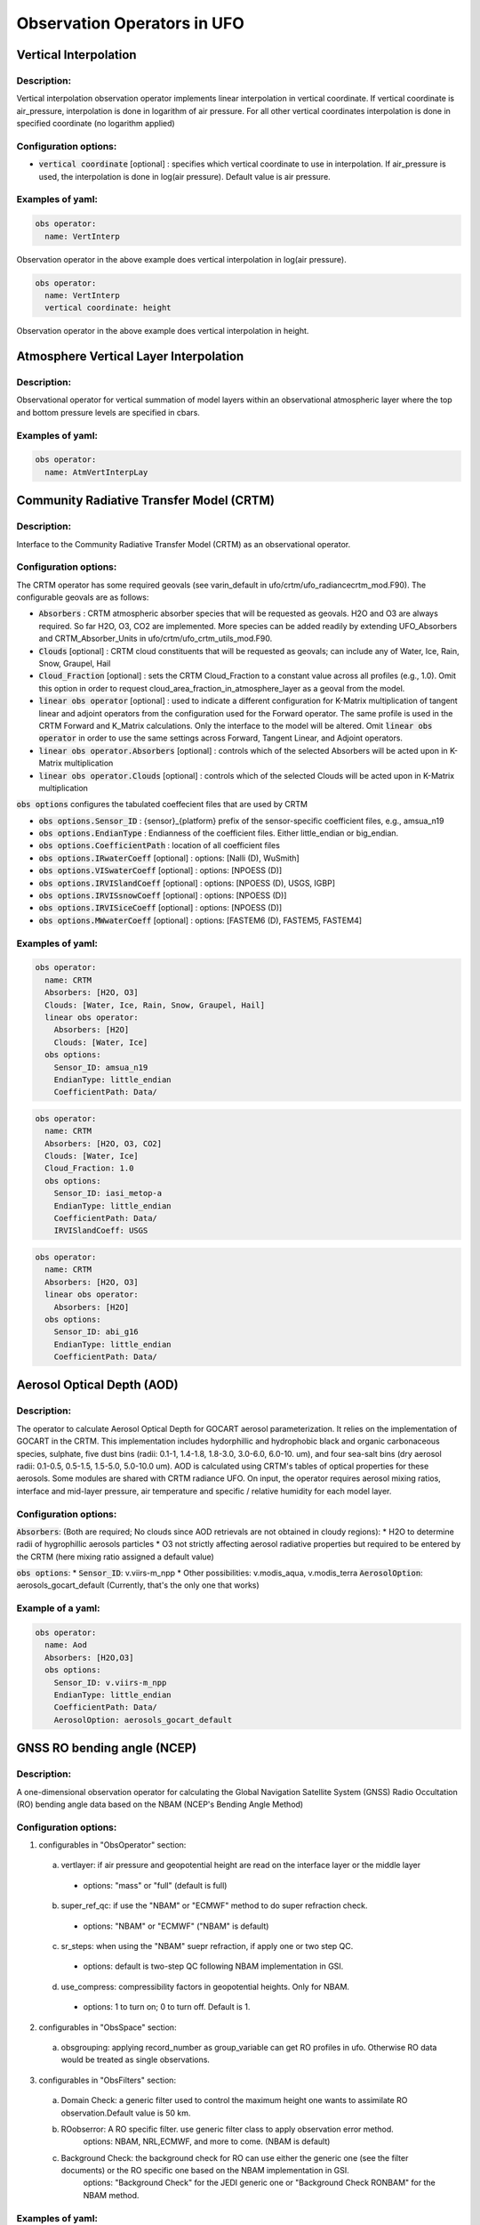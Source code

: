 .. _top-ufo-obsops:

Observation Operators in UFO
=============================

Vertical Interpolation
----------------------

Description:
^^^^^^^^^^^^
Vertical interpolation observation operator implements linear interpolation in vertical coordinate. If vertical coordinate is air_pressure, interpolation is done in logarithm of air pressure. For all other vertical coordinates interpolation is done in specified coordinate (no logarithm applied)

Configuration options:
^^^^^^^^^^^^^^^^^^^^^^
* :code:`vertical coordinate` [optional] : specifies which vertical coordinate to use in interpolation. If air_pressure is used, the interpolation is done in log(air pressure). Default value is air pressure.

Examples of yaml:
^^^^^^^^^^^^^^^^^
.. code:: yaml

  obs operator:
    name: VertInterp

Observation operator in the above example does vertical interpolation in log(air pressure).

.. code:: yaml

  obs operator:
    name: VertInterp
    vertical coordinate: height

Observation operator in the above example does vertical interpolation in height.

Atmosphere Vertical Layer Interpolation
----------------------------------------

Description:
^^^^^^^^^^^^

Observational operator for vertical summation of model layers within an observational atmospheric layer where the top and bottom pressure levels are specified in cbars.

Examples of yaml:
^^^^^^^^^^^^^^^^^

.. code:: yaml

  obs operator:
    name: AtmVertInterpLay

Community Radiative Transfer Model (CRTM)
-----------------------------------------

Description:
^^^^^^^^^^^^

Interface to the Community Radiative Transfer Model (CRTM) as an observational operator.

Configuration options:
^^^^^^^^^^^^^^^^^^^^^^

The CRTM operator has some required geovals (see varin_default in ufo/crtm/ufo_radiancecrtm_mod.F90). The configurable geovals are as follows:

* :code:`Absorbers` : CRTM atmospheric absorber species that will be requested as geovals.  H2O and O3 are always required. So far H2O, O3, CO2 are implemented. More species can be added readily by extending UFO_Absorbers and CRTM_Absorber_Units in ufo/crtm/ufo_crtm_utils_mod.F90.
* :code:`Clouds` [optional] : CRTM cloud constituents that will be requested as geovals; can include any of Water, Ice, Rain, Snow, Graupel, Hail
* :code:`Cloud_Fraction` [optional] : sets the CRTM Cloud_Fraction to a constant value across all profiles (e.g., 1.0). Omit this option in order to request cloud_area_fraction_in_atmosphere_layer as a geoval from the model.

* :code:`linear obs operator` [optional] : used to indicate a different configuration for K-Matrix multiplication of tangent linear and adjoint operators from the configuration used for the Forward operator.  The same profile is used in the CRTM Forward and K_Matrix calculations. Only the interface to the model will be altered. Omit :code:`linear obs operator` in order to use the same settings across Forward, Tangent Linear, and Adjoint operators.
* :code:`linear obs operator.Absorbers` [optional] : controls which of the selected Absorbers will be acted upon in K-Matrix multiplication
* :code:`linear obs operator.Clouds` [optional] : controls which of the selected Clouds will be acted upon in K-Matrix multiplication

:code:`obs options` configures the tabulated coeffecient files that are used by CRTM

* :code:`obs options.Sensor_ID` : {sensor}_{platform} prefix of the sensor-specific coefficient files, e.g., amsua_n19
* :code:`obs options.EndianType` : Endianness of the coefficient files. Either little_endian or big_endian.
* :code:`obs options.CoefficientPath` : location of all coefficient files

* :code:`obs options.IRwaterCoeff` [optional] : options: [Nalli (D), WuSmith]
* :code:`obs options.VISwaterCoeff` [optional] : options: [NPOESS (D)]
* :code:`obs options.IRVISlandCoeff` [optional] : options: [NPOESS (D), USGS, IGBP]
* :code:`obs options.IRVISsnowCoeff` [optional] : options: [NPOESS (D)]
* :code:`obs options.IRVISiceCoeff` [optional] : options: [NPOESS (D)]
* :code:`obs options.MWwaterCoeff` [optional] : options: [FASTEM6 (D), FASTEM5, FASTEM4]

Examples of yaml:
^^^^^^^^^^^^^^^^^

.. code:: yaml

  obs operator:
    name: CRTM
    Absorbers: [H2O, O3]
    Clouds: [Water, Ice, Rain, Snow, Graupel, Hail]
    linear obs operator:
      Absorbers: [H2O]
      Clouds: [Water, Ice]
    obs options:
      Sensor_ID: amsua_n19
      EndianType: little_endian
      CoefficientPath: Data/

.. code:: yaml

  obs operator:
    name: CRTM
    Absorbers: [H2O, O3, CO2]
    Clouds: [Water, Ice]
    Cloud_Fraction: 1.0
    obs options:
      Sensor_ID: iasi_metop-a
      EndianType: little_endian
      CoefficientPath: Data/
      IRVISlandCoeff: USGS

.. code:: yaml

  obs operator:
    name: CRTM
    Absorbers: [H2O, O3]
    linear obs operator:
      Absorbers: [H2O]
    obs options:
      Sensor_ID: abi_g16
      EndianType: little_endian
      CoefficientPath: Data/

Aerosol Optical Depth (AOD)
----------------------------

Description:
^^^^^^^^^^^^

The operator to calculate Aerosol Optical Depth for GOCART aerosol parameterization. It relies on the implementation of GOCART in the CRTM. This implementation includes hydorphillic and hydrophobic black and organic carbonaceous species, sulphate, five dust bins (radii: 0.1-1, 1.4-1.8, 1.8-3.0, 3.0-6.0, 6.0-10. um), and four sea-salt bins (dry aerosol radii: 0.1-0.5, 0.5-1.5, 1.5-5.0, 5.0-10.0 um). AOD is calculated using CRTM's tables of optical properties for these aerosols. Some modules are shared with CRTM radiance UFO.
On input, the operator requires aerosol mixing ratios, interface and mid-layer pressure, air temperature and specific / relative humidity for each model layer.


Configuration options:
^^^^^^^^^^^^^^^^^^^^^^

:code:`Absorbers`: (Both are required; No clouds since AOD retrievals are not obtained in cloudy regions):
* H2O to determine radii of hygrophillic aerosols particles
* O3 not strictly affecting aerosol radiative properties but required to be entered by the CRTM (here mixing ratio assigned a default value)

:code:`obs options`:
* :code:`Sensor_ID`: v.viirs-m_npp
* Other possibilities: v.modis_aqua, v.modis_terra
:code:`AerosolOption`: aerosols_gocart_default (Currently, that's the only one that works)

Example of a yaml:
^^^^^^^^^^^^^^^^^^
.. code:: yaml

   obs operator:
     name: Aod
     Absorbers: [H2O,O3]
     obs options:
       Sensor_ID: v.viirs-m_npp
       EndianType: little_endian
       CoefficientPath: Data/
       AerosolOption: aerosols_gocart_default

GNSS RO bending angle (NCEP)
-----------------------------

Description:
^^^^^^^^^^^^

A one-dimensional observation operator for calculating the Global
Navigation Satellite System (GNSS) Radio Occultation (RO) bending
angle data based on the  NBAM (NCEP's Bending Angle Method)

Configuration options:
^^^^^^^^^^^^^^^^^^^^^^

1. configurables in "ObsOperator" section:

  a. vertlayer: if air pressure and geopotential height are read on the interface layer or the middle layer

    - options: "mass" or "full" (default is full)

  b. super_ref_qc: if use the "NBAM" or "ECMWF" method to do super refraction check.

    - options: "NBAM" or "ECMWF" ("NBAM" is default)

  c. sr_steps: when using the "NBAM" suepr refraction, if apply one or two step QC.

    - options: default is two-step QC following NBAM implementation in GSI.

  d. use_compress: compressibility factors in geopotential heights. Only for NBAM.

    - options: 1 to turn on; 0 to turn off. Default is 1.

2. configurables in "ObsSpace" section:

  a. obsgrouping: applying record_number as group_variable can get RO profiles in ufo. Otherwise RO data would be treated as single observations.

3. configurables in "ObsFilters" section:

  a. Domain Check: a generic filter used to control the maximum height one wants to assimilate RO observation.Default value is 50 km.

  b. ROobserror: A RO specific filter. use generic filter class to apply observation error method.
         options: NBAM, NRL,ECMWF, and more to come. (NBAM is default)

  c. Background Check: the background check for RO can use either the generic one (see the filter documents) or the  RO specific one based on the NBAM implementation in GSI.
        options: "Background Check" for the JEDI generic one or "Background Check RONBAM" for the NBAM method.

Examples of yaml:
^^^^^^^^^^^^^^^^^
:code:`ufo/test/testinput/gnssrobndnbam.yaml`

.. code:: yaml

 observations:
 - obs space:
      name: GnssroBnd
      obsdatain:
        obsfile: Data/ioda/testinput_tier_1/gnssro_obs_2018041500_3prof.nc4
        obsgrouping:
          group variable: "record_number"
          sort variable: "impact_height"
          sort order: "ascending"
      obsdataout:
        obsfile: Data/gnssro_bndnbam_2018041500_3prof_output.nc4
      simulate variables: [bending_angle]
    obs operator:
      name: GnssroBndNBAM
      obs options:
        use_compress: 1
        vertlayer: full
        super_ref_qc: NBAM
        sr_steps: 2
    obs filters: 
    - filter: Domain Check
      filter variables:
      - name: [bending_angle]
      where:
      - variable:
          name: impact_height@MetaData
        minvalue: 0
        maxvalue: 50000
    - filter: ROobserror
      filter variables:
      - name: bending_angle
      errmodel: NRL
    - filter: Background Check
      filter variables:
      - name: [bending_angle]
      threshold: 3


GNSS RO bending angle (ROPP 1D)
--------------------------------

Description:
^^^^^^^^^^^^

The JEDI UFO interface of the Eumetsat ROPP package that implements
a one-dimensional observation operator for calculating the Global
Navigation Satellite System (GNSS) Radio Occultation (RO) bending
angle data

Configuration options:
^^^^^^^^^^^^^^^^^^^^^^
1. configurables in "obs space" section:

   a. obsgrouping: applying record_number as a group_variable can get RO profiles in ufo. Otherwise RO data would be  treated as single observations.

2. configurables in "obs filters" section:

   a. Domain Check: a generic filter used to control the maximum height one wants to assimilate RO observation. Default value is 50 km.

   b. ROobserror: A RO specific filter. Use generic filter class to apply observation error method.
         options: NBAM, NRL,ECMWF, and more to come. (NBAM is default, but not recommended for ROPP operators). One has to specific a error model.

   c. Background Check: can only use the generic one (see the filter documents).

Examples of yaml:
^^^^^^^^^^^^^^^^^
:code:`ufo/test/testinput/gnssrobndropp1d.yaml`

.. code:: yaml

 observations:
 - obs space:
     name: GnssroBndROPP1D
     obsdatain:
       obsfile: Data/ioda/testinput_tier_1/gnssro_obs_2018041500_m.nc4
       obsgrouping:
         group variable: "record_number"
         sort variable: "impact_height"
     obsdataout:
       obsfile: Data/gnssro_bndropp1d_2018041500_m_output.nc4
     simulate variables: [bending_angle]
   obs operator:
      name:  GnssroBndROPP1D
      obs options:
   obs filters:
   - filter: Domain Check
     filter variables:
     - name: [bending_angle]
     where:
     - variable:
         name: impact_height@MetaData
       minvalue: 0
       maxvalue: 50000
   - filter: ROobserror
     filter variables:
     - name: bending_angle
     errmodel: NRL
   - filter: Background Check
     filter variables:
     - name: [bending_angle]
     threshold: 3

GNSS RO bending angle (ROPP 2D)
-----------------------------------

Description:
^^^^^^^^^^^^

The JEDI UFO interface of the Eumetsat ROPP package that implements
a two-dimensional observation operator for calculating the Global
Navigation Satellite System (GNSS) Radio Occultation (RO) bending
angle data


Configuration options:
^^^^^^^^^^^^^^^^^^^^^^
1. configurables in "obs operator" section:

  a. n_horiz: The horizontal points the operator integrates along the 2d plane. Default is 31. Has to be a even number.

  b. res: The horizontal resolution of the 2d plance. Default is 40 km.

  c. top_2d: the highest height to apply the 2d operator. Default is 20 km.

2. configurables in "obs space" section:

  a. obsgrouping: applying record_number as group_variable can get RO profiles in ufo. Otherwise RO data would be treated as single observations.

3. configurables in "obs filters" section:

  a. Domain Check: a generic filter used to control the maximum height one wants to assimilate RO observation. Default value is 50 km.

  b. ROobserror: A RO specific filter. Use generic filter class to apply observation error method.

    - options: NBAM, NRL,ECMWF, and more to come. (NBAM is default, but not recommended for ROPP operators). One has to specific a error model.

  c. Background Check: can only use the generic one (see the filter documents).

Examples of yaml:
^^^^^^^^^^^^^^^^^

.. code:: yaml

 observations:
 - obs space:
     name: GnssroBndROPP2D
     obsdatain:
       obsfile: Data/ioda/testinput_tier_1/gnssro_obs_2018041500_m.nc4
       obsgrouping:
         group_variable: "record_number"
         sort_variable: "impact_height"
     obsdataout:
       obsfile: Data/gnssro_bndropp2d_2018041500_m_output.nc4
     simulate variables: [bending_angle]
   obs operator:
      name: GnssroBndROPP2D
      obs options:
        n_horiz: 31
        res: 40.0
        top_2d: 1O.0
   obs filters:
   - filter: Domain Check
     filter variables:
     - name: [bending_angle]
     where:
     - variable:
         name: impact_height@MetaData
       minvalue: 0
       maxvalue: 50000
   - filter: ROobserror
     filter variables:
     - name: bending_angle
     errmodel: NRL
   - filter: Background Check
     filter variables:
     - name: [bending_angle]
     threshold: 3

GNSS RO bending angle (MetOffice)
-----------------------------------

Description:
^^^^^^^^^^^^

The JEDI UFO interface of the Met Office's one-dimensional observation
operator for calculating the Global
Navigation Satellite System (GNSS) Radio Occultation (RO) bending
angle data

Configuration options:
^^^^^^^^^^^^^^^^^^^^^^
1. configurables in "obs operator" section:

  a. none.

2. configurables in "obs space" section:

  a. vert_interp_ops: if true, then use log(pressure) for vertical interpolation, if false then use exner function for vertical interpolation.
  
  b. pseudo_ops: if true then calculate data on intermediate "pseudo" levels between model levels, to minimise interpolation artifacts.
  
3. configurables in "ObsFilters" section:

  a. Background Check: not currently well configured.  More detail to follow.

Examples of yaml:
^^^^^^^^^^^^^^^^^
:code:`ufo/test/testinput/gnssrobendmetoffice.yaml`

.. code:: yaml

  - obs operator:
      name: GnssroBendMetOffice
      obs options:
        vert_interp_ops: true
        pseudo_ops: true
    obs space:
      name: GnssroBnd
      obsdatain:
        obsfile: Data/ioda/testinput_tier_1/gnssro_obs_2019050700_1obs.nc4
      simulated variables: [bending_angle]
    geovals:
      filename: Data/gnssro_geoval_2019050700_1obs.nc4
    obs filters:
    - filter: Background Check
      filter variables:
      - name: bending_angle
      threshold: 3.0
    norm ref: MetOfficeHofX
    tolerance: 1.0e-5

References:
^^^^^^^^^^^

The scientific configuration of this operator has been documented in a number of
publications:

 - Buontempo C, Jupp A, Rennie M, 2008. Operational NWP assimilation of GPS
   radio occultation data, *Atmospheric Science Letters*, **9**: 129--133.
   doi: http://dx.doi.org/10.1002/asl.173
 - Burrows CP, 2014. Accounting for the tangent point drift in the assimilation of
   gpsro data at the Met Office, *Satellite applications technical memo 14*, Met
   Office.
 - Burrows CP, Healy SB, Culverwell ID, 2014. Improving the bias
   characteristics of the ROPP refractivity and bending angle operators,
   *Atmospheric Measurement Techniques*, **7**: 3445--3458.
   doi: http://dx.doi.org/10.5194/amt-7-3445-2014

GNSS RO refractivity
----------------------

Description:
^^^^^^^^^^^^

A one-dimensional observation operator for calculating the Global
Navigation Satellite System (GNSS) Radio Occultation (RO)
refractivity data.

Configuration options:
^^^^^^^^^^^^^^^^^^^^^^

1. configurables in "obs filters" section:

  a. Domain Check: a generic filter used to control the maximum height one wants to assimilate RO observation. Recommended value is 30 km for GnssroRef.

  b. ROobserror: A RO specific filter. Use generic filter class to apply observation error method.
         options: Only NBAM (default) is implemented now.

  c. Background Check: can only use the generic one (see the filter documents).

Examples of yaml:
^^^^^^^^^^^^^^^^^

:code:`ufo/test/testinput/gnssroref.yaml`

.. code:: yaml

 observations:
 - obs space:
     name: GnssroRef
     obsdatain:
       obsfile: Data/ioda/testinput_tier_1/gnssro_obs_2018041500_s.nc4
     simulate variables: [refractivity]
   obs operator:
     name: GnssroRef
     obs options:
   obs filters:
   - filter: Domain Check
     filter variables:
     - name: [refractivity]
     where:
     - variable:
         name: altitude@MetaData
       minvalue: 0
       maxvalue: 30000
   - filter: ROobserror
     filter variables:
     - name: refractivity
     errmodel: NBAM
   - filter: Background Check
     filter variables:
     - name: [refractivity]
     threshold: 3

Identity observation operator
-----------------------------------

Description:
^^^^^^^^^^^^

A simple identity observation operator, can be used for all cases where observation operator only does horizontal interpolation of model variables.

Examples of yaml:
^^^^^^^^^^^^^^^^^

.. code:: yaml

   obs operator:
     name: Identity

Radar Reflectivity
----------------------

Description:
^^^^^^^^^^^^

UFO radar operator for reflectivity. It is tested with radar observations dumped from a specific modified GSI program at NSSL for the Warn-on-Forecast project.

Examples of yaml:
^^^^^^^^^^^^^^^^^

.. code:: yaml

  observations:
  - obs operator:
      name: RadarReflectivity
      VertCoord: geopotential_height
    obs space:
      name: Radar
      obsdatain:
        obsfile: Data/radar_dbz_obs_2019052222.nc4
      simulated variables: [equivalent_reflectivity_factor]


Radar Radial Velocity
--------------------------

Description:
^^^^^^^^^^^^

Similar to RadarReflectivity, but for radial velocity. It is tested with radar observations dumped from a specific modified GSI program at NSSL for the Warn-on-Forecast project.

Examples of yaml:
^^^^^^^^^^^^^^^^^

.. code:: yaml

  observations:
  - obs operator:
      name: RadarRadialVelocity
    obs space:
      name: Radar
      obsdatain:
        obsfile: Data/radar_rw_obs_2019052222.nc4
      simulated variables: [radial_velocity]


